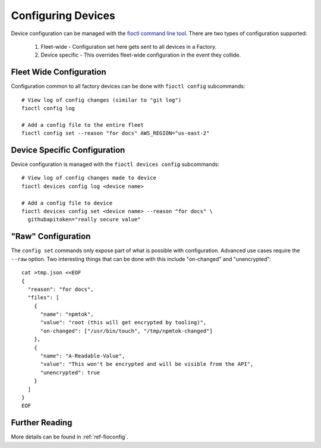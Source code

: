 Configuring Devices
===================

Device configuration can be managed with the `fioctl command line tool`_.
There are two types of configuration supported:

  #. Fleet-wide - Configuration set here gets sent to all devices in a Factory.
  #. Device specific - This overrides fleet-wide configuration in the
     event they collide.

Fleet Wide Configuration
~~~~~~~~~~~~~~~~~~~~~~~~

Configuration common to all factory devices can be done with ``fioctl config``
subcommands::

  # View log of config changes (similar to "git log")
  fioctl config log

  # Add a config file to the entire fleet
  fioctl config set --reason "for docs" AWS_REGION="us-east-2"

Device Specific Configuration
~~~~~~~~~~~~~~~~~~~~~~~~~~~~~

Device configuration is managed with the ``fioctl devices config``
subcommands::

  # View log of config changes made to device
  fioctl devices config log <device name>

  # Add a config file to device
  fioctl devices config set <device name> --reason "for docs" \
    githubapitoken="really secure value"

"Raw" Configuration
~~~~~~~~~~~~~~~~~~~
The ``config set`` commands only expose part of what is possible with
configuration. Advanced use cases require the ``--raw`` option. Two
interesting things that can be done with this include "on-changed" and
"unencrypted"::

  cat >tmp.json <<EOF
  {
    "reason": "for docs",
    "files": [
      {
        "name": "npmtok",
        "value": "root (this will get encrypted by tooling)",
        "on-changed": ["/usr/bin/touch", "/tmp/npmtok-changed"]
      },
      {
        "name": "A-Readable-Value",
        "value": "This won't be encrypted and will be visible from the API",
        "unencrypted": true
      }
    ]
  }
  EOF

Further Reading
~~~~~~~~~~~~~~~

More details can be found in :ref:`ref-fioconfig`.

.. _fioctl command line tool:
   https://github.com/foundriesio/fioctl/releases
